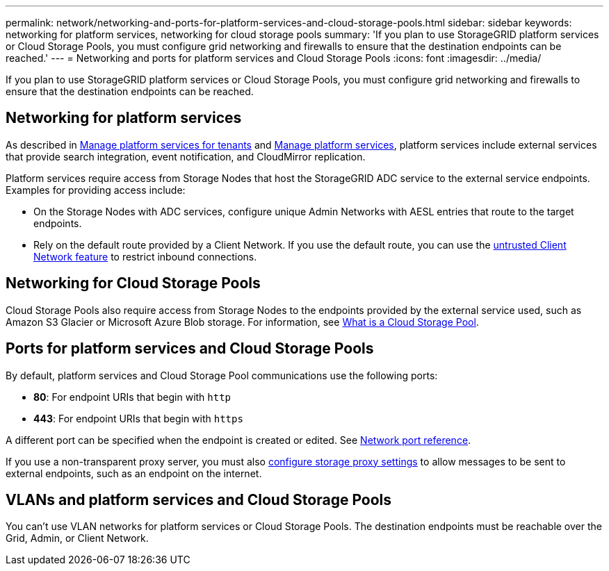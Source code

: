 ---
permalink: network/networking-and-ports-for-platform-services-and-cloud-storage-pools.html
sidebar: sidebar
keywords: networking for platform services, networking for cloud storage pools
summary: 'If you plan to use StorageGRID platform services or Cloud Storage Pools, you must configure grid networking and firewalls to ensure that the destination endpoints can be reached.'
---
= Networking and ports for platform services and Cloud Storage Pools
:icons: font
:imagesdir: ../media/

[.lead]
If you plan to use StorageGRID platform services or Cloud Storage Pools, you must configure grid networking and firewalls to ensure that the destination endpoints can be reached. 

== Networking for platform services

As described in link:../admin/manage-platform-services-for-tenants.html[Manage platform services for tenants] and link:../tenant/what-platform-services-are.html[Manage platform services], platform services include external services that provide search integration, event notification, and CloudMirror replication.

Platform services require access from Storage Nodes that host the StorageGRID ADC service to the external service endpoints. Examples for providing access include:

* On the Storage Nodes with ADC services, configure unique Admin Networks with AESL entries that route to the target endpoints.
* Rely on the default route provided by a Client Network. If you use the default route, you can use the link:../admin/manage-firewall-controls.html[untrusted Client Network feature] to restrict inbound connections.

== Networking for Cloud Storage Pools

Cloud Storage Pools also require access from Storage Nodes to the endpoints provided by the external service used, such as Amazon S3 Glacier or Microsoft Azure Blob storage. For information, see link:../ilm/what-cloud-storage-pool-is.html[What is a Cloud Storage Pool].

== Ports for platform services and Cloud Storage Pools

By default, platform services and Cloud Storage Pool communications use the following ports:

* *80*: For endpoint URIs that begin with `http`
* *443*: For endpoint URIs that begin with `https`

A different port can be specified when the endpoint is created or edited. See link:network-port-reference.html[Network port reference].

If you use a non-transparent proxy server, you must also link:../admin/configuring-storage-proxy-settings.html[configure storage proxy settings] to allow messages to be sent to external endpoints, such as an endpoint on the internet. 

== VLANs and platform services and Cloud Storage Pools
You can't use VLAN networks for platform services or Cloud Storage Pools. The destination endpoints must be reachable over the Grid, Admin, or Client Network.
